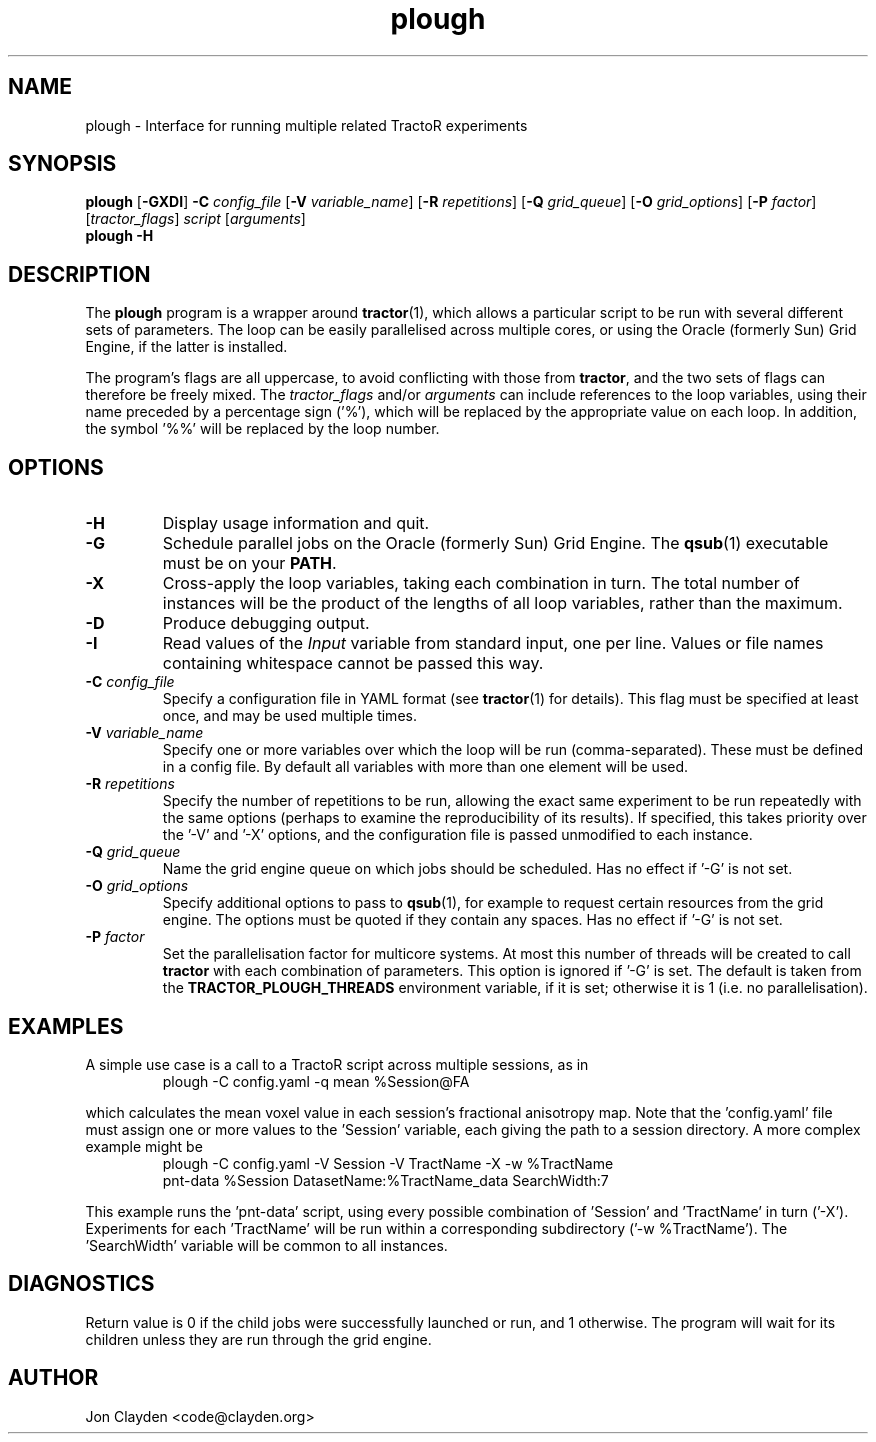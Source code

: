 .TH "plough" 1

.SH NAME
plough \- Interface for running multiple related TractoR experiments

.SH SYNOPSIS
.B plough \fR[\fB\-GXDI\fR] \fB\-C \fIconfig_file\fR [\fB\-V \fIvariable_name\fR] [\fB\-R \fIrepetitions\fR] [\fB\-Q \fIgrid_queue\fR] [\fB\-O \fIgrid_options\fR] [\fB\-P \fIfactor\fR] [\fItractor_flags\fR] \fIscript\fR [\fIarguments\fR]\fB
.br
.B plough \-H

.SH DESCRIPTION
The \fBplough\fR program is a wrapper around \fBtractor\fR(1), which allows a particular script to be run with several different sets of parameters. The loop can be easily parallelised across multiple cores, or using the Oracle (formerly Sun) Grid Engine, if the latter is installed.
.PP
The program's flags are all uppercase, to avoid conflicting with those from \fBtractor\fR, and the two sets of flags can therefore be freely mixed. The \fItractor_flags\fR and/or \fIarguments\fR can include references to the loop variables, using their name preceded by a percentage sign ('%'), which will be replaced by the appropriate value on each loop. In addition, the symbol '%%' will be replaced by the loop number.

.SH OPTIONS
.TP
.B \-H
Display usage information and quit.
.TP
.B \-G
Schedule parallel jobs on the Oracle (formerly Sun) Grid Engine. The \fBqsub\fR(1) executable must be on your \fBPATH\fR.
.TP
.B \-X
Cross-apply the loop variables, taking each combination in turn. The total number of instances will be the product of the lengths of all loop variables, rather than the maximum.
.TP
.B \-D
Produce debugging output.
.TP
.B \-I
Read values of the \fIInput\fR variable from standard input, one per line. Values or file names containing whitespace cannot be passed this way.
.TP
.B \-C \fIconfig_file\fB
Specify a configuration file in YAML format (see \fBtractor\fR(1) for details). This flag must be specified at least once, and may be used multiple times.
.TP
.B \-V \fIvariable_name\fB
Specify one or more variables over which the loop will be run (comma-separated). These must be defined in a config file. By default all variables with more than one element will be used.
.TP
.B \-R \fIrepetitions\fB
Specify the number of repetitions to be run, allowing the exact same experiment to be run repeatedly with the same options (perhaps to examine the reproducibility of its results). If specified, this takes priority over the '\-V' and '\-X' options, and the configuration file is passed unmodified to each instance.
.TP
.B \-Q \fIgrid_queue\fB
Name the grid engine queue on which jobs should be scheduled. Has no effect if '\-G' is not set.
.TP
.B \-O \fIgrid_options\fB
Specify additional options to pass to \fBqsub\fR(1), for example to request certain resources from the grid engine. The options must be quoted if they contain any spaces. Has no effect if '\-G' is not set.
.TP
.B \-P \fIfactor\fB
Set the parallelisation factor for multicore systems. At most this number of threads will be created to call \fBtractor\fR with each combination of parameters. This option is ignored if '\-G' is set. The default is taken from the \fBTRACTOR_PLOUGH_THREADS\fR environment variable, if it is set; otherwise it is 1 (i\.e\. no parallelisation).

.SH EXAMPLES
A simple use case is a call to a TractoR script across multiple sessions, as in
.TP
.PP
plough \-C config.yaml \-q mean %Session@FA
.PP
which calculates the mean voxel value in each session's fractional anisotropy map. Note that the 'config.yaml' file must assign one or more values to the 'Session' variable, each giving the path to a session directory. A more complex example might be
.TP
.PP
plough \-C config.yaml \-V Session \-V TractName \-X \-w %TractName pnt-data %Session DatasetName:%TractName_data SearchWidth:7
.PP
This example runs the 'pnt-data' script, using every possible combination of 'Session' and 'TractName' in turn ('\-X'). Experiments for each 'TractName' will be run within a corresponding subdirectory ('\-w %TractName'). The 'SearchWidth' variable will be common to all instances.

.SH DIAGNOSTICS
Return value is 0 if the child jobs were successfully launched or run, and 1 otherwise. The program will wait for its children unless they are run through the grid engine.

.SH AUTHOR
Jon Clayden <code@clayden.org>
